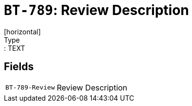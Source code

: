 = `BT-789`: Review Description
[horizontal]
Type:: TEXT
== Fields
[horizontal]
  `BT-789-Review`:: Review Description
